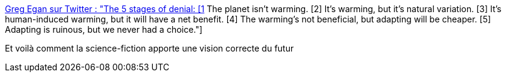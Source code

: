 :jbake-type: post
:jbake-status: published
:jbake-title: Greg Egan sur Twitter : "The 5 stages of denial: [1] The planet isn’t warming. [2] It’s warming, but it’s natural variation. [3] It’s human-induced warming, but it will have a net benefit. [4] The warming’s not beneficial, but adapting will be cheaper. [5] Adapting is ruinous, but we never had a choice."
:jbake-tags: citation,écologie,science-fiction,futur,_mois_déc.,_année_2019
:jbake-date: 2019-12-31
:jbake-depth: ../
:jbake-uri: shaarli/1577815735000.adoc
:jbake-source: https://nicolas-delsaux.hd.free.fr/Shaarli?searchterm=https%3A%2F%2Ftwitter.com%2FgregeganSF%2Fstatus%2F1207659232029315072&searchtags=citation+%C3%A9cologie+science-fiction+futur+_mois_d%C3%A9c.+_ann%C3%A9e_2019
:jbake-style: shaarli

https://twitter.com/gregeganSF/status/1207659232029315072[Greg Egan sur Twitter : "The 5 stages of denial: [1] The planet isn’t warming. [2] It’s warming, but it’s natural variation. [3] It’s human-induced warming, but it will have a net benefit. [4] The warming’s not beneficial, but adapting will be cheaper. [5] Adapting is ruinous, but we never had a choice."]

Et voilà comment la science-fiction apporte une vision correcte du futur
